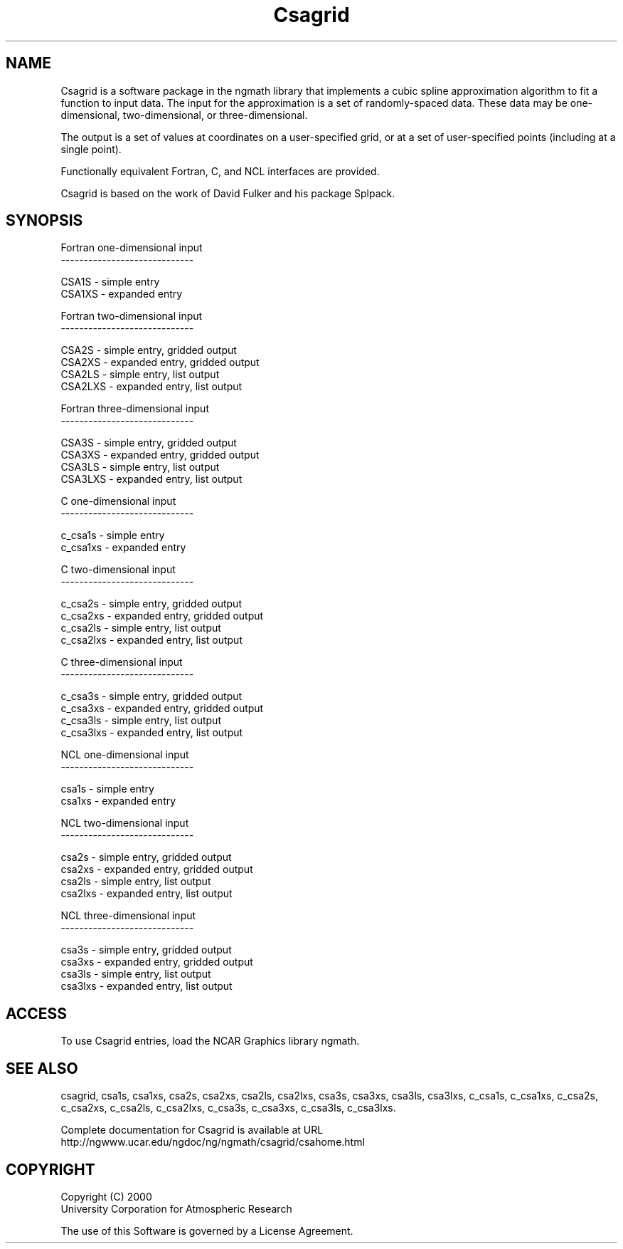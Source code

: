 .\"
.\"     $Id: csagrid.m,v 1.4 2008-07-27 03:35:34 haley Exp $
.\"
.TH Csagrid 3NCARG "January 1999" UNIX "NCAR GRAPHICS"
.na
.nh
.SH NAME
Csagrid is a software package in the ngmath library that implements a 
cubic spline approximation algorithm to fit a function to input data. 
The input for the approximation is a set of randomly-spaced data. These 
data may be one-dimensional, two-dimensional, or three-dimensional. 
.sp
The output is a set of values at coordinates on a user-specified grid, 
or at a set of user-specified points (including at a single point). 
.sp
Functionally equivalent Fortran, C, and NCL interfaces are provided. 
.sp
Csagrid is based on the work of David Fulker and his package Splpack. 
.SH SYNOPSIS
.sp
Fortran one-dimensional input
.br
-----------------------------
.sp
 CSA1S        -  simple entry
.br
 CSA1XS       - expanded entry
.sp
Fortran two-dimensional input
.br
-----------------------------
.sp
 CSA2S        - simple entry, gridded output
.br
 CSA2XS       - expanded entry, gridded output
.br
 CSA2LS       - simple entry, list output
.br
 CSA2LXS      - expanded entry, list output
.sp
Fortran three-dimensional input
.br
-----------------------------
.sp
 CSA3S        - simple entry, gridded output
.br
 CSA3XS       - expanded entry, gridded output
.br
 CSA3LS       - simple entry, list output
.br
 CSA3LXS      - expanded entry, list output
.sp
C one-dimensional input
.br
-----------------------------
.sp
 c_csa1s        -  simple entry
.br
 c_csa1xs       - expanded entry
.sp
C two-dimensional input
.br
-----------------------------
.sp
 c_csa2s        - simple entry, gridded output
.br
 c_csa2xs       - expanded entry, gridded output
.br
 c_csa2ls       - simple entry, list output
.br
 c_csa2lxs      - expanded entry, list output
.sp
C three-dimensional input
.br
-----------------------------
.sp
 c_csa3s        - simple entry, gridded output
.br
 c_csa3xs       - expanded entry, gridded output
.br
 c_csa3ls       - simple entry, list output
.br
 c_csa3lxs      - expanded entry, list output
.sp
NCL one-dimensional input
.br
-----------------------------
.sp
 csa1s        -  simple entry
.br
 csa1xs       - expanded entry
.sp
NCL two-dimensional input
.br
-----------------------------
.sp
 csa2s        - simple entry, gridded output
.br
 csa2xs       - expanded entry, gridded output
.br
 csa2ls       - simple entry, list output
.br
 csa2lxs      - expanded entry, list output
.sp
NCL three-dimensional input
.br
-----------------------------
.sp
 csa3s        - simple entry, gridded output
.br
 csa3xs       - expanded entry, gridded output
.br
 csa3ls       - simple entry, list output
.br
 csa3lxs      - expanded entry, list output
.SH ACCESS 
To use Csagrid entries, load the NCAR Graphics library ngmath.
.SH SEE ALSO
csagrid,
csa1s,
csa1xs,
csa2s,
csa2xs,
csa2ls,
csa2lxs,
csa3s,
csa3xs,
csa3ls,
csa3lxs,
c_csa1s,
c_csa1xs,
c_csa2s,
c_csa2xs,
c_csa2ls,
c_csa2lxs,
c_csa3s,
c_csa3xs,
c_csa3ls,
c_csa3lxs.
.sp
Complete documentation for Csagrid is available at URL
.br
http://ngwww.ucar.edu/ngdoc/ng/ngmath/csagrid/csahome.html
.SH COPYRIGHT
Copyright (C) 2000
.br
University Corporation for Atmospheric Research
.br

The use of this Software is governed by a License Agreement.
